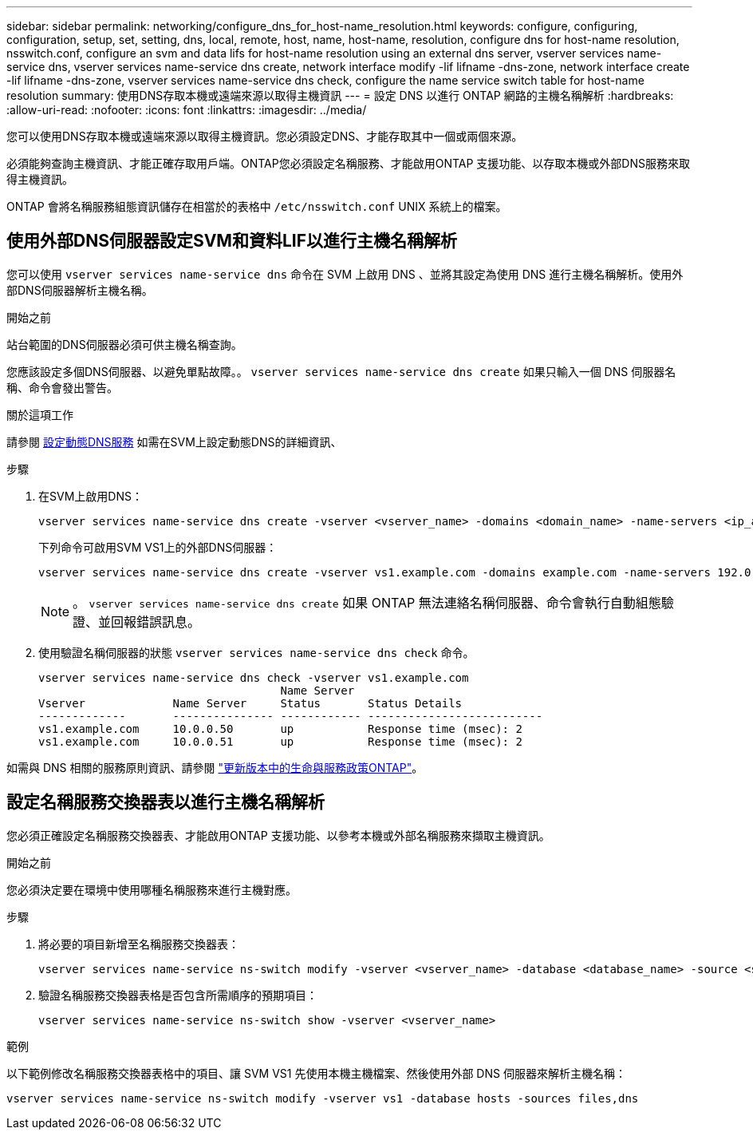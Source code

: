 ---
sidebar: sidebar 
permalink: networking/configure_dns_for_host-name_resolution.html 
keywords: configure, configuring, configuration, setup, set, setting, dns, local, remote, host, name, host-name, resolution, configure dns for host-name resolution, nsswitch.conf, configure an svm and data lifs for host-name resolution using an external dns server, vserver services name-service dns, vserver services name-service dns create, network interface modify -lif lifname -dns-zone, network interface create -lif lifname -dns-zone, vserver services name-service dns check, configure the name service switch table for host-name resolution 
summary: 使用DNS存取本機或遠端來源以取得主機資訊 
---
= 設定 DNS 以進行 ONTAP 網路的主機名稱解析
:hardbreaks:
:allow-uri-read: 
:nofooter: 
:icons: font
:linkattrs: 
:imagesdir: ../media/


[role="lead"]
您可以使用DNS存取本機或遠端來源以取得主機資訊。您必須設定DNS、才能存取其中一個或兩個來源。

必須能夠查詢主機資訊、才能正確存取用戶端。ONTAP您必須設定名稱服務、才能啟用ONTAP 支援功能、以存取本機或外部DNS服務來取得主機資訊。

ONTAP 會將名稱服務組態資訊儲存在相當於的表格中 `/etc/nsswitch.conf` UNIX 系統上的檔案。



== 使用外部DNS伺服器設定SVM和資料LIF以進行主機名稱解析

您可以使用 `vserver services name-service dns` 命令在 SVM 上啟用 DNS 、並將其設定為使用 DNS 進行主機名稱解析。使用外部DNS伺服器解析主機名稱。

.開始之前
站台範圍的DNS伺服器必須可供主機名稱查詢。

您應該設定多個DNS伺服器、以避免單點故障。。 `vserver services name-service dns create` 如果只輸入一個 DNS 伺服器名稱、命令會發出警告。

.關於這項工作
請參閱 xref:configure_dynamic_dns_services.html[設定動態DNS服務] 如需在SVM上設定動態DNS的詳細資訊、

.步驟
. 在SVM上啟用DNS：
+
....
vserver services name-service dns create -vserver <vserver_name> -domains <domain_name> -name-servers <ip_addresses> -state enabled
....
+
下列命令可啟用SVM VS1上的外部DNS伺服器：

+
....
vserver services name-service dns create -vserver vs1.example.com -domains example.com -name-servers 192.0.2.201,192.0.2.202 -state enabled
....
+

NOTE: 。 `vserver services name-service dns create` 如果 ONTAP 無法連絡名稱伺服器、命令會執行自動組態驗證、並回報錯誤訊息。

. 使用驗證名稱伺服器的狀態 `vserver services name-service dns check` 命令。
+
....
vserver services name-service dns check -vserver vs1.example.com
                                    Name Server
Vserver             Name Server     Status       Status Details
-------------       --------------- ------------ --------------------------
vs1.example.com     10.0.0.50       up           Response time (msec): 2
vs1.example.com     10.0.0.51       up           Response time (msec): 2
....


如需與 DNS 相關的服務原則資訊、請參閱 link:lifs_and_service_policies96.html["更新版本中的生命與服務政策ONTAP"]。



== 設定名稱服務交換器表以進行主機名稱解析

您必須正確設定名稱服務交換器表、才能啟用ONTAP 支援功能、以參考本機或外部名稱服務來擷取主機資訊。

.開始之前
您必須決定要在環境中使用哪種名稱服務來進行主機對應。

.步驟
. 將必要的項目新增至名稱服務交換器表：
+
....
vserver services name-service ns-switch modify -vserver <vserver_name> -database <database_name> -source <source_names>
....
. 驗證名稱服務交換器表格是否包含所需順序的預期項目：
+
....
vserver services name-service ns-switch show -vserver <vserver_name>
....


.範例
以下範例修改名稱服務交換器表格中的項目、讓 SVM VS1 先使用本機主機檔案、然後使用外部 DNS 伺服器來解析主機名稱：

....
vserver services name-service ns-switch modify -vserver vs1 -database hosts -sources files,dns
....